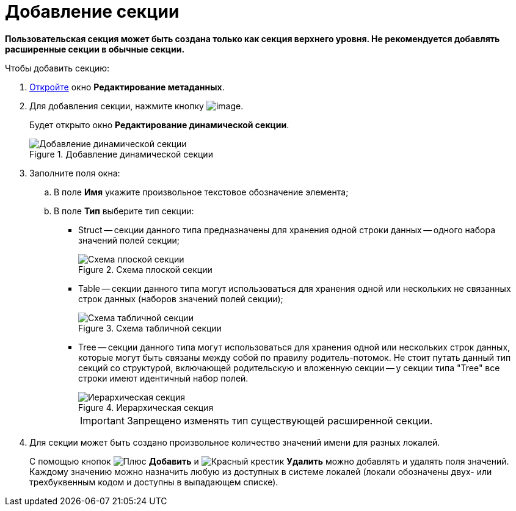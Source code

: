 = Добавление секции

*Пользовательская секция может быть создана только как секция верхнего уровня. Не рекомендуется добавлять расширенные секции в обычные секции.*

.Чтобы добавить секцию:
. xref:layouts/lay_Set_dinamic_metadata.adoc[Откройте] окно *Редактирование метаданных*.
. Для добавления секции, нажмите кнопку image:buttons/lay_Section_add.png[image].
+
Будет открыто окно *Редактирование динамической секции*.
+
.Добавление динамической секции
image::lay_DinamicSection_edit.png[Добавление динамической секции]
+
. Заполните поля окна:
+
.. В поле *Имя* укажите произвольное текстовое обозначение элемента;
.. В поле *Тип* выберите тип секции:
+
* Struct -- секции данного типа предназначены для хранения одной строки данных -- одного набора значений полей секции;
+
.Схема плоской секции
image::structSection.png[Схема плоской секции]
+
* Table -- секции данного типа могут использоваться для хранения одной или нескольких не связанных строк данных (наборов значений полей секции);
+
.Схема табличной секции
image::tableSection.png[Схема табличной секции]
+
* Tree -- секции данного типа могут использоваться для хранения одной или нескольких строк данных, которые могут быть связаны между собой по правилу родитель-потомок. Не стоит путать данный тип секций со структурой, включающей родительскую и вложенную секции -- у секции типа "Tree" все строки имеют идентичный набор полей.
+
.Иерархическая секция
image::treeSection.png[Иерархическая секция]
+
[IMPORTANT]
====
Запрещено изменять тип существующей расширенной секции.
====
+
. Для секции может быть создано произвольное количество значений имени для разных локалей.
+
С помощью кнопок image:buttons/plus-green.png[Плюс] *Добавить* и image:buttons/x-red.png[Красный крестик] *Удалить* можно добавлять и удалять поля значений. Каждому значению можно назначить любую из доступных в системе локалей (локали обозначены двух- или трехбуквенным кодом и доступны в выпадающем списке).
